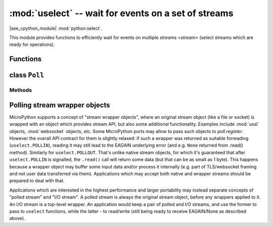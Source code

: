 :mod:`uselect` -- wait for events on a set of streams
========================================================================

.. module:: uselect
   :synopsis: wait for events on a set of streams

|see_cpython_module| :mod:`python:select`.

This module provides functions to efficiently wait for events on multiple
`streams <stream>` (select streams which are ready for operations).

Functions
---------

.. function:: poll()

   Create an instance of the Poll class.

.. function:: select(rlist, wlist, xlist[, timeout])

   Wait for activity on a set of objects.

   This function is provided by some MicroPython ports for compatibility
   and is not efficient. Usage of :class:`Poll` is recommended instead.

.. _class: Poll

class ``Poll``
--------------

Methods
~~~~~~~

.. method:: poll.register(obj[, eventmask[, userdata]])

   Register `stream` *obj* for polling. *eventmask* is logical OR of:

   * ``uselect.POLLIN``  - data available for reading
   * ``uselect.POLLOUT`` - more data can be written

   Note that flags like ``uselect.POLLHUP`` and ``uselect.POLLERR`` are
   *not* valid as input eventmask (these are unsolicited events which
   will be returned from `poll()` regardless of whether they are asked
   for). This semantics is per POSIX.

   *eventmask* defaults to ``uselect.POLLIN | uselect.POLLOUT``.

   As a MicroPython extension, an arbitrary *userdata* can be passed,
   which will be associated with the added stream and which will be
   returned from `ipoll()` method (but NOT from `poll()` method).

   It is OK to call this function multiple times for the same *obj*.
   Successive calls will update *obj*'s eventmask to the value of
   *eventmask* (i.e. will behave as `modify()`), and, if *userdata*
   is specified, it will be updated too.

.. method:: poll.unregister(obj, throw=True)

   Unregister *obj* from polling. If *obj* was not previously registered,
   `KeyError` exception will be raised.

   As a MicroPython extension, if second parameter is False, exception
   will not be raised.

.. method:: poll.modify(obj, eventmask)

   Modify the *eventmask* for *obj*. If *obj* is not registered, `OSError`
   is raised with error of ENOENT.

.. method:: poll.poll(timeout=-1)

   Wait for at least one of the registered objects to become ready or have an
   exceptional condition, with optional timeout in milliseconds (if *timeout*
   arg is not specified or -1, there is no timeout).

   Returns list of (``obj``, ``event``, ...) tuples. There may be other elements in
   tuple, depending on a platform and version, so don't assume that its size is 2.
   The ``event`` element specifies which events happened with a stream and
   is a combination of ``uselect.POLL*`` constants described above. Note that
   flags ``uselect.POLLHUP`` and ``uselect.POLLERR`` can be returned at any time
   (even if were not asked for), and must be acted on accordingly (the
   corresponding stream unregistered from poll and likely closed), because
   otherwise all further invocations of `poll()` may return immediately with
   these flags set for this stream again.

   In case of timeout, an empty list is returned.

   .. admonition:: Difference to CPython
      :class: attention

      Tuples returned may contain more than 2 elements as described above.

.. method:: poll.ipoll(timeout=-1, flags=0)

   Like :meth:`poll.poll`, but instead returns an iterator which yields a
   `callee-owned tuple`. This function provides an efficient, allocation-free
   way to poll on streams.

   If *flags* is 1, one-shot behavior for events is employed: streams for
   which events happened will have their event masks automatically reset
   (equivalent to ``poll.modify(obj, 0)``), so new events for such a stream
   won't be processed until new mask is set with `poll.modify()`. This
   behavior is useful for asynchronous I/O schedulers.

   .. admonition:: Difference to CPython
      :class: attention

      This function is a MicroPython extension.

Polling stream wrapper objects
------------------------------

MicroPython supports a concept of "stream wrapper objects", where an
original stream object (like a file or socket) is wrapped with an object
which provides stream API, but also some additional functionality. Examples
include :mod:`ussl` objects, :mod:`websocket` objects, etc. Some
MicroPython ports may allow to pass such objects to `poll.register`.
However the overall API contract for them is slightly relaxed: if such
a wrapper was returned as suitable forreading (``uselect.POLLIN``),
reading it may still lead to the EAGAIN underlying error (and e.g.
``None`` returned from .read() method). Similarly for ``uselect.POLLOUT``.
That's unlike native stream objects, for which it's guaranteed that
after ``uselect.POLLIN`` is signalled, the ``.read()`` call will return
some data (but that can be as small as 1 byte). This happens because
a wrapper object may buffer some input data and/or process it internally
(e.g. part of TLS/websocket framing and not user data transferred via
them). Applications which may accept both native and wrapper streams
should be prepared to deal with that.

Applications which are interested in the highest performance and larger
portability may instead separate concepts of "polled stream" and "I/O
stream". A polled stream is always the original stream object, before
any wrappers applied to it. An I/O stream is a top-level wrapper. An
application would keep a pair of polled and I/O streams, and use the
former to pass to ``uselect`` functions, while the latter - to read/write
(still being ready to receive EAGAIN/None as described above).
